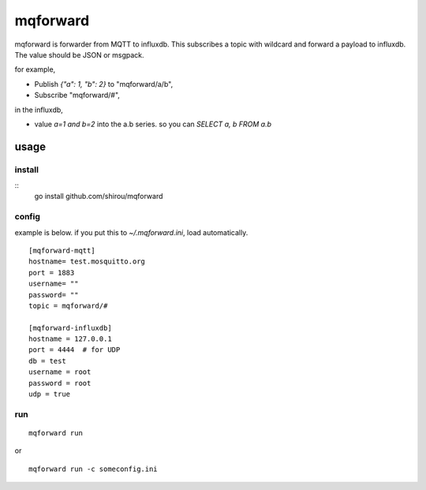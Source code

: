 mqforward
=====================

mqforward is forwarder from MQTT to influxdb.
This subscribes a topic with wildcard and forward a payload to
influxdb. The value should be JSON or msgpack.

for example,

- Publish `{"a": 1, "b": 2}` to "mqforward/a/b", 
- Subscribe "mqforward/#", 

in the influxdb,

- value `a=1 and b=2` into the a.b series. so you can `SELECT a, b FROM a.b`



usage
---------

install
+++++++++++++++

::
   go install github.com/shirou/mqforward

config
+++++++++++++++

example is below. if you put this to `~/.mqforward.ini`, load
automatically.

::

   [mqforward-mqtt]
   hostname= test.mosquitto.org
   port = 1883
   username= ""
   password= ""
   topic = mqforward/#

   [mqforward-influxdb]
   hostname = 127.0.0.1
   port = 4444  # for UDP
   db = test
   username = root
   password = root
   udp = true

run
+++++++++++++++

::

   mqforward run

or 

::

   mqforward run -c someconfig.ini
